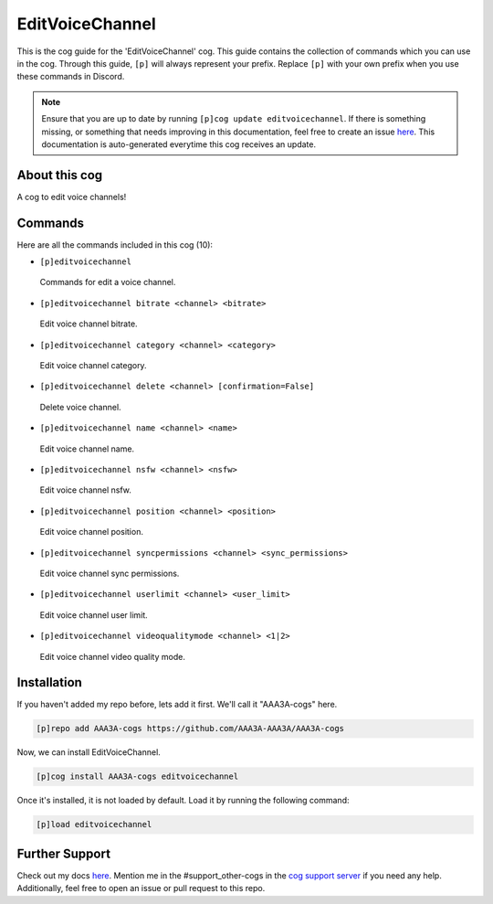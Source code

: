.. _editvoicechannel:
================
EditVoiceChannel
================

This is the cog guide for the 'EditVoiceChannel' cog. This guide contains the collection of commands which you can use in the cog.
Through this guide, ``[p]`` will always represent your prefix. Replace ``[p]`` with your own prefix when you use these commands in Discord.

.. note::

    Ensure that you are up to date by running ``[p]cog update editvoicechannel``.
    If there is something missing, or something that needs improving in this documentation, feel free to create an issue `here <https://github.com/AAA3A-AAA3A/AAA3A-cogs/issues>`_.
    This documentation is auto-generated everytime this cog receives an update.

--------------
About this cog
--------------

A cog to edit voice channels!

--------
Commands
--------

Here are all the commands included in this cog (10):

* ``[p]editvoicechannel``
 Commands for edit a voice channel.

* ``[p]editvoicechannel bitrate <channel> <bitrate>``
 Edit voice channel bitrate.

* ``[p]editvoicechannel category <channel> <category>``
 Edit voice channel category.

* ``[p]editvoicechannel delete <channel> [confirmation=False]``
 Delete voice channel.

* ``[p]editvoicechannel name <channel> <name>``
 Edit voice channel name.

* ``[p]editvoicechannel nsfw <channel> <nsfw>``
 Edit voice channel nsfw.

* ``[p]editvoicechannel position <channel> <position>``
 Edit voice channel position.

* ``[p]editvoicechannel syncpermissions <channel> <sync_permissions>``
 Edit voice channel sync permissions.

* ``[p]editvoicechannel userlimit <channel> <user_limit>``
 Edit voice channel user limit.

* ``[p]editvoicechannel videoqualitymode <channel> <1|2>``
 Edit voice channel video quality mode.

------------
Installation
------------

If you haven't added my repo before, lets add it first. We'll call it
"AAA3A-cogs" here.

.. code-block:: ini

    [p]repo add AAA3A-cogs https://github.com/AAA3A-AAA3A/AAA3A-cogs

Now, we can install EditVoiceChannel.

.. code-block:: ini

    [p]cog install AAA3A-cogs editvoicechannel

Once it's installed, it is not loaded by default. Load it by running the following command:

.. code-block:: ini

    [p]load editvoicechannel

---------------
Further Support
---------------

Check out my docs `here <https://aaa3a-cogs.readthedocs.io/en/latest/>`_.
Mention me in the #support_other-cogs in the `cog support server <https://discord.gg/GET4DVk>`_ if you need any help.
Additionally, feel free to open an issue or pull request to this repo.
